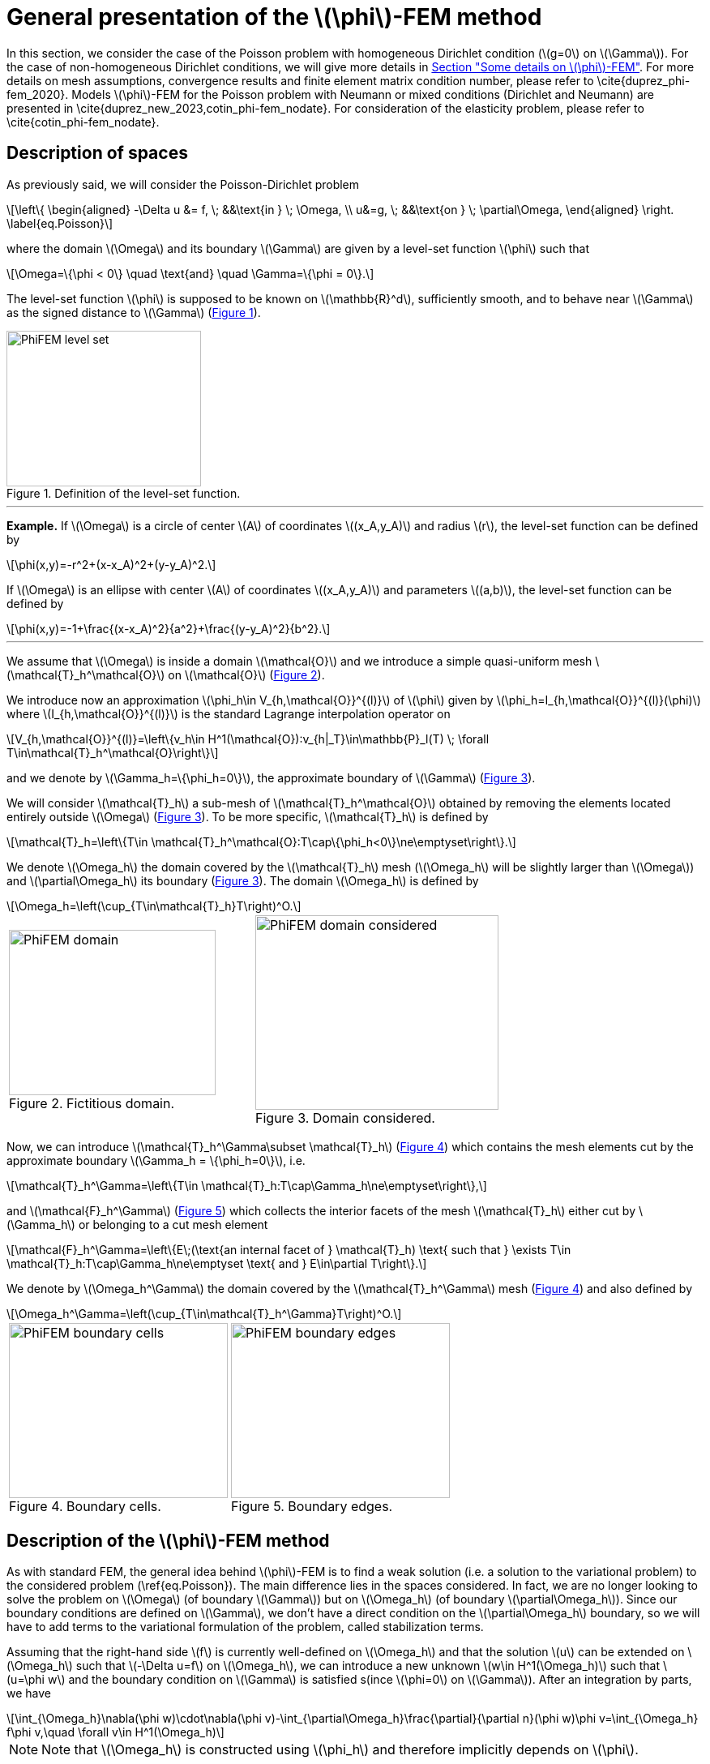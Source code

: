 :stem: latexmath
:xrefstyle: short
= General presentation of the stem:[\phi]-FEM method

In this section, we consider the case of the Poisson problem with homogeneous Dirichlet condition (stem:[g=0] on stem:[\Gamma]). For the case of non-homogeneous Dirichlet conditions, we will give more details in xref:FEM/subsec_1_subsubsec_2.adoc[Section "Some details on stem:[\phi]-FEM"]. For more details on mesh assumptions, convergence results and finite element matrix condition number, please refer to \cite{duprez_phi-fem_2020}. Models stem:[\phi]-FEM for the Poisson problem with Neumann or mixed conditions (Dirichlet and Neumann) are presented in \cite{duprez_new_2023,cotin_phi-fem_nodate}. For consideration of the elasticity problem, please refer to \cite{cotin_phi-fem_nodate}.

== Description of spaces


As previously said, we will consider the Poisson-Dirichlet problem
[stem]
++++
\left\{
\begin{aligned}
-\Delta u &= f, \; &&\text{in } \; \Omega, \\
u&=g, \; &&\text{on } \; \partial\Omega,
\end{aligned}
\right.
\label{eq.Poisson}
++++

where the domain stem:[\Omega] and its boundary stem:[\Gamma] are given by a level-set function stem:[\phi] such that
[stem]
++++
\Omega=\{\phi < 0\} \quad \text{and} \quad \Gamma=\{\phi = 0\}.
++++

The level-set function stem:[\phi] is supposed to be known on stem:[\mathbb{R}^d], sufficiently smooth, and to behave near stem:[\Gamma] as the signed distance to stem:[\Gamma] (<<space1>>). 

[[space1]]
.Definition of the level-set function.
image::FEM/PhiFEM_level_set.png[width=240.0,height=192.0]


---
*Example.*
If stem:[\Omega] is a circle of center stem:[A] of coordinates stem:[(x_A,y_A)] and radius stem:[r], the level-set function can be defined by
[stem]
++++
\phi(x,y)=-r^2+(x-x_A)^2+(y-y_A)^2.
++++
If stem:[\Omega] is an ellipse with center stem:[A] of coordinates stem:[(x_A,y_A)] and parameters stem:[(a,b)], the level-set function can be defined by
[stem]
++++
\phi(x,y)=-1+\frac{(x-x_A)^2}{a^2}+\frac{(y-y_A)^2}{b^2}.
++++

---

We assume that stem:[\Omega] is inside a domain stem:[\mathcal{O}] and we introduce a simple quasi-uniform mesh stem:[\mathcal{T}_h^\mathcal{O}] on stem:[\mathcal{O}] (<<space2>>).
 
We introduce now an approximation stem:[\phi_h\in V_{h,\mathcal{O}}^{(l)}] of stem:[\phi] given by stem:[\phi_h=I_{h,\mathcal{O}}^{(l)}(\phi)] where stem:[I_{h,\mathcal{O}}^{(l)}] is the standard Lagrange interpolation operator on
[stem]
++++
V_{h,\mathcal{O}}^{(l)}=\left\{v_h\in H^1(\mathcal{O}):v_{h|_T}\in\mathbb{P}_l(T) \;  \forall T\in\mathcal{T}_h^\mathcal{O}\right\}
++++
and we denote by stem:[\Gamma_h=\{\phi_h=0\}], the approximate boundary of stem:[\Gamma] (<<space3>>).

We will consider stem:[\mathcal{T}_h] a sub-mesh of stem:[\mathcal{T}_h^\mathcal{O}] obtained by removing the elements located entirely outside stem:[\Omega] (<<space3>>). To be more specific, stem:[\mathcal{T}_h] is defined by
[stem]
++++
\mathcal{T}_h=\left\{T\in \mathcal{T}_h^\mathcal{O}:T\cap\{\phi_h<0\}\ne\emptyset\right\}.
++++
We denote stem:[\Omega_h] the domain covered by the stem:[\mathcal{T}_h] mesh (stem:[\Omega_h] will be slightly larger than stem:[\Omega]) and stem:[\partial\Omega_h] its boundary (<<space3>>). The domain stem:[\Omega_h] is defined by
[stem]
++++
\Omega_h=\left(\cup_{T\in\mathcal{T}_h}T\right)^O.
++++

[cols="a,a"]
|===
|[[space2]]
.Fictitious domain.
image::FEM/PhiFEM_domain.png[width=255.0,height=204.0]
|[[space3]]
.Domain considered.
image::FEM/PhiFEM_domain_considered.png[width=300.0,height=240.0]

|===

Now, we can introduce stem:[\mathcal{T}_h^\Gamma\subset \mathcal{T}_h] (<<space4>>) which contains the mesh elements cut by the
approximate boundary stem:[\Gamma_h = \{\phi_h=0\}], i.e. 
[stem]
++++
\mathcal{T}_h^\Gamma=\left\{T\in \mathcal{T}_h:T\cap\Gamma_h\ne\emptyset\right\},
++++
and stem:[\mathcal{F}_h^\Gamma] (<<space5>>) which collects the interior facets of the mesh stem:[\mathcal{T}_h] either cut by stem:[\Gamma_h] or belonging to a cut mesh element
[stem]
++++
\mathcal{F}_h^\Gamma=\left\{E\;(\text{an internal facet of } \mathcal{T}_h) \text{ such that } \exists T\in \mathcal{T}_h:T\cap\Gamma_h\ne\emptyset \text{ and } E\in\partial T\right\}.
++++
We denote by stem:[\Omega_h^\Gamma] the domain covered by the stem:[\mathcal{T}_h^\Gamma] mesh (<<space4>>) and also defined by
[stem]
++++
\Omega_h^\Gamma=\left(\cup_{T\in\mathcal{T}_h^\Gamma}T\right)^O.
++++

[cols="a,a"]
|===
|[[space4]]
.Boundary cells.
image::FEM/PhiFEM_boundary_cells.png[width=270.0,height=216.0]
|[[space5]]
.Boundary edges.
image::FEM/PhiFEM_boundary_edges.png[width=270.0,height=216.0]

|===

== Description of the stem:[\phi]-FEM method

As with standard FEM, the general idea behind stem:[\phi]-FEM is to find a weak solution (i.e. a solution to the variational problem) to the considered problem (\ref{eq.Poisson}). The main difference lies in the spaces considered. In fact, we are no longer looking to solve the problem on stem:[\Omega] (of boundary stem:[\Gamma]) but on stem:[\Omega_h] (of boundary stem:[\partial\Omega_h]). Since our boundary conditions are defined on stem:[\Gamma], we don't have a direct condition on the stem:[\partial\Omega_h] boundary, so we will have to add terms to the variational formulation of the problem, called stabilization terms.

Assuming that the right-hand side stem:[f] is currently well-defined on stem:[\Omega_h] and that the solution stem:[u] can be extended on stem:[\Omega_h] such that stem:[-\Delta u=f] on stem:[\Omega_h], we can introduce a new unknown stem:[w\in H^1(\Omega_h)] such that stem:[u=\phi w] and the boundary condition on stem:[\Gamma] is satisfied s(ince stem:[\phi=0] on stem:[\Gamma]). After an integration by parts, we have
[stem]
++++
\int_{\Omega_h}\nabla(\phi w)\cdot\nabla(\phi v)-\int_{\partial\Omega_h}\frac{\partial}{\partial n}(\phi w)\phi v=\int_{\Omega_h} f\phi v,\quad \forall v\in H^1(\Omega_h)
++++

[NOTE]
====
Note that stem:[\Omega_h] is constructed using stem:[\phi_h] and therefore implicitly depends on stem:[\phi].
====
Given an approximation stem:[\phi_h] of stem:[\phi] on the mesh stem:[\mathcal{T}_h], as defined in Section #ADD paragraph label antora#, and a finite element space stem:[V_h] on stem:[\mathcal{T}_h], we can then search for stem:[w_h\in V_h] such that
[stem]
++++
a_h(w_h,v_h)=l_h(v_h), \quad \forall v_h\in V_h.
++++
We can consider the finite element space stem:[V_h=V_h^{(k)}] with
[stem]
++++
V_h^{(k)}=\left\{v_h\in H^1(\Omega_h):v_{h|_T}\in\mathbb{P}_k(T) \;  \forall T\in\mathcal{T}_h\right\}.
++++
The bilinear form stem:[a_h] and the linear form stem:[l_h] are defined by
[stem]
++++
a_h(w,v)=\int_{\Omega_h} \nabla (\phi_h w) \cdot \nabla (\phi_h v) - \int_{\partial\Omega_h} \frac{\partial}{\partial n}(\phi_h w)\phi_h v+G_h(w,v)
++++
and
[stem]
++++
l_h(v)=\int_{\Omega_h} f \phi_h v + G_h^{rhs}(v)
++++
with
[stem]
++++
G_h(w,v)=\sigma h\sum_{E\in\mathcal{F}_h^\Gamma} \int_E \left[\frac{\partial}{\partial n}(\phi_h w)\right] \left[\frac{\partial}{\partial n}(\phi_h v)\right]+\sigma h^2\sum_{T\in\mathcal{T}_h^\Gamma} \int_{T} \Delta(\phi_h w)\Delta(\phi_h v)
++++
and
[stem]
++++
G_h^{rhs}(v)=-\sigma h^2\sum_{T\in\mathcal{T}_h^\Gamma} \int_{T} f \Delta(\phi_h v).
++++
with stem:[\sigma] an independent parameter of h, which we'll call the stabilization parameter.


[NOTE]
====
Note that stem:[[\;\cdot\;]] is the jump on the interface stem:[E] defined by
[stem]
++++
\left[\frac{\partial}{\partial n}(\phi_h w)\right]=\nabla(\phi_h w)^+\cdot n - \nabla(\phi_h w)^-\cdot n
++++
with stem:[n] is the unit normal vector outside stem:[E].
====

